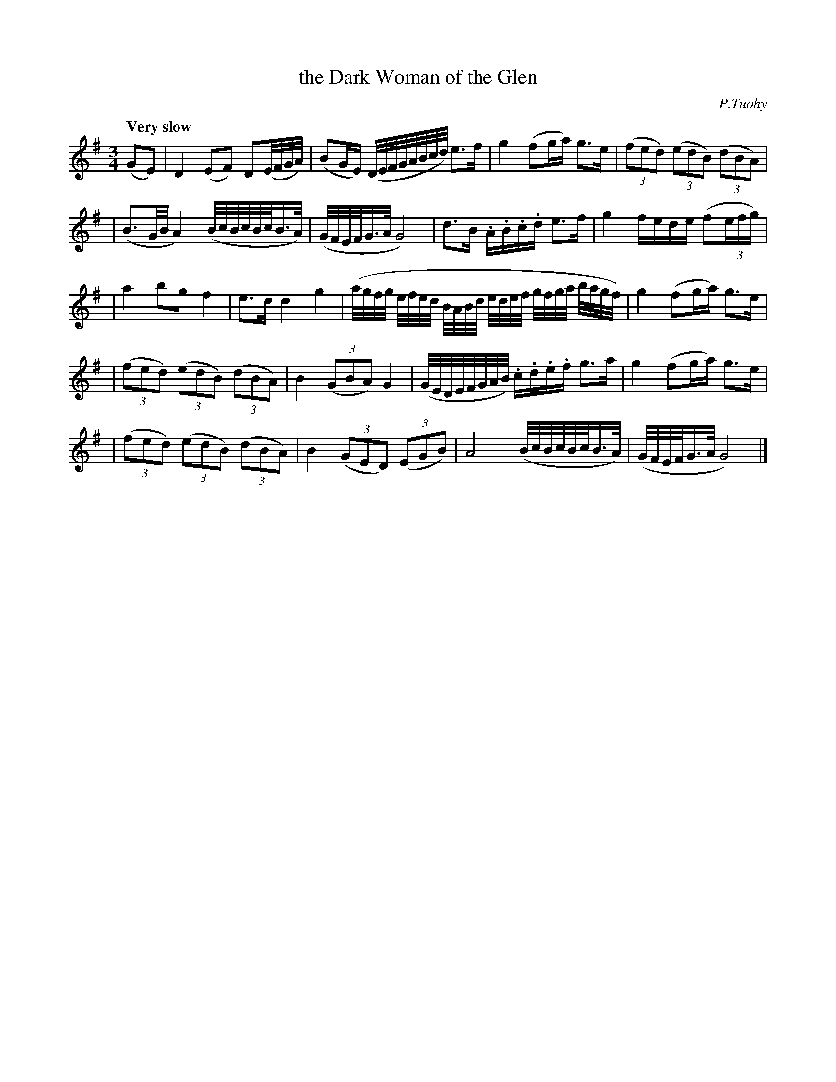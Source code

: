 X: 6
T: the Dark Woman of the Glen
R: march
%S: s:5 b:16(4+4+4+4+4)
B: "O'Neill's 1850 #6"
Q: "Very slow"
O: P.Tuohy
Z: Norbert Paap, norbertp@bdu.uva.nl
M: 3/4
L: 1/16
K: G
(G2E2) \
| D4 (E2F2) D2(E/F/G/A/) \
| (B2GE) (D/E/F/G/A/B/c/d/) e2>f2 \
| g4 (f2ga) g2>e2 \
| (3(f2e2d2) (3(e2d2B2) (3(d2B2A2) |
| (B3G/B/ A4) (B/c/B/c/B/c/B3/A/) \
| (G/F/E/F/G3/A/ G8) \
| d2>B2 .A.B.c.d e2>f2 \
| g4 fede (f2(3efg) |
| a4 b2g2 f4 \
| e2>d2 d4 g4 \
| (a/g/f/g/ e/f/e/d/ B/A/B/d/ e/d/e/f/ g/f/g/a/ b/a/g/f/) \
| g4 (f2ga) g2>e2 |
| (3(f2e2d2) (3(e2d2B2) (3(d2B2A2) \
| B4 (3(G2B2A2) G4 \
| (G/E/D/E/F/G/A/B/) .c.d.e.f g2>a2 \
| g4 (f2ga) g2>e2 |
| (3(f2e2d2) (3(e2d2B2) (3(d2B2A2) \
| B4 (3(G2E2D2) (3(E2G2B2) \
| A8 (B/c/B/c/B/c/B3/A/) \
| (G/F/E/F/G3/A/ G8) |]
